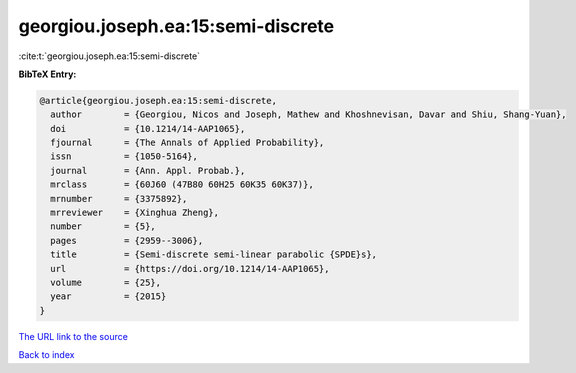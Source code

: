 georgiou.joseph.ea:15:semi-discrete
===================================

:cite:t:`georgiou.joseph.ea:15:semi-discrete`

**BibTeX Entry:**

.. code-block:: bibtex

   @article{georgiou.joseph.ea:15:semi-discrete,
     author        = {Georgiou, Nicos and Joseph, Mathew and Khoshnevisan, Davar and Shiu, Shang-Yuan},
     doi           = {10.1214/14-AAP1065},
     fjournal      = {The Annals of Applied Probability},
     issn          = {1050-5164},
     journal       = {Ann. Appl. Probab.},
     mrclass       = {60J60 (47B80 60H25 60K35 60K37)},
     mrnumber      = {3375892},
     mrreviewer    = {Xinghua Zheng},
     number        = {5},
     pages         = {2959--3006},
     title         = {Semi-discrete semi-linear parabolic {SPDE}s},
     url           = {https://doi.org/10.1214/14-AAP1065},
     volume        = {25},
     year          = {2015}
   }
`The URL link to the source <https://doi.org/10.1214/14-AAP1065>`_


`Back to index <../By-Cite-Keys.html>`_

